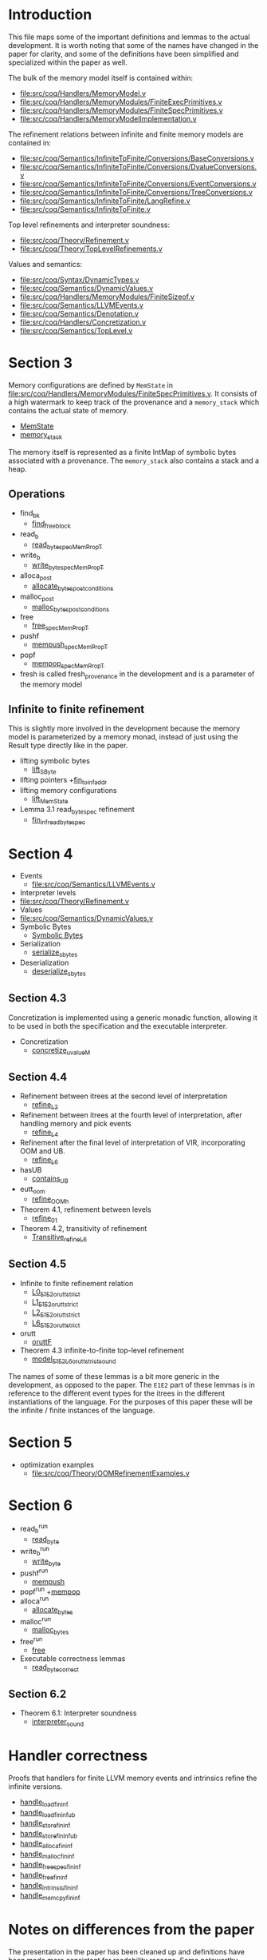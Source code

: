 * Introduction

This file maps some of the important definitions and lemmas to the
actual development. It is worth noting that some of the names have
changed in the paper for clarity, and some of the definitions have
been simplified and specialized within the paper as well.

The bulk of the memory model itself is contained within:

- [[file:src/coq/Handlers/MemoryModel.v]]
- [[file:src/coq/Handlers/MemoryModules/FiniteExecPrimitives.v]]
- [[file:src/coq/Handlers/MemoryModules/FiniteSpecPrimitives.v]]
- [[file:src/coq/Handlers/MemoryModelImplementation.v]]

The refinement relations between infinite and finite memory models are contained in:

- [[file:src/coq/Semantics/InfiniteToFinite/Conversions/BaseConversions.v]]
- [[file:src/coq/Semantics/InfiniteToFinite/Conversions/DvalueConversions.v]]
- [[file:src/coq/Semantics/InfiniteToFinite/Conversions/EventConversions.v]]
- [[file:src/coq/Semantics/InfiniteToFinite/Conversions/TreeConversions.v]]
- [[file:src/coq/Semantics/InfiniteToFinite/LangRefine.v]]
- [[file:src/coq/Semantics/InfiniteToFinite.v]]

Top level refinements and interpreter soundness:

- [[file:src/coq/Theory/Refinement.v]]
- [[file:src/coq/Theory/TopLevelRefinements.v]]

Values and semantics:

- [[file:src/coq/Syntax/DynamicTypes.v]]
- [[file:src/coq/Semantics/DynamicValues.v]]
- [[file:src/coq/Handlers/MemoryModules/FiniteSizeof.v]]
- [[file:src/coq/Semantics/LLVMEvents.v]]
- [[file:src/coq/Semantics/Denotation.v]]
- [[file:src/coq/Handlers/Concretization.v]]
- [[file:src/coq/Semantics/TopLevel.v]]

* Section 3

Memory configurations are defined by ~MemState~ in
[[file:src/coq/Handlers/MemoryModules/FiniteSpecPrimitives.v]]. It
consists of a high watermark to keep track of the provenance and a
~memory_stack~ which contains the actual state of memory.

- [[file:src/coq/Handlers/MemoryModules/FiniteSpecPrimitives.v::Record MemState' :=][MemState]]
- [[file:src/coq/Handlers/MemoryModules/FiniteSpecPrimitives.v::Record memory_stack' : Type :=][memory_stack]]

The memory itself is represented as a finite IntMap of symbolic bytes
associated with a provenance. The ~memory_stack~ also contains a stack
and a heap.

** Operations

- find_bk
  + [[file:src/coq/Handlers/MemoryModel.v::Definition find_free_block (len : nat) (pr : Provenance) : MemPropT MemState (addr * list addr)%type][find_free_block]]
- read_b
  + [[file:src/coq/Handlers/MemoryModel.v::Definition read_byte_spec_MemPropT (ptr : addr) : MemPropT MemState SByte :=][read_byte_spec_MemPropT]]
- write_b
  + [[file:src/coq/Handlers/MemoryModel.v::Definition write_byte_spec_MemPropT (ptr : addr) (byte : SByte) : MemPropT MemState unit][write_byte_spec_MemPropT]]
- alloca_post
  + [[file:src/coq/Handlers/MemoryModel.v::Record allocate_bytes_post_conditions][allocate_bytes_post_conditions]]
- malloc_post
  + [[file:src/coq/Handlers/MemoryModel.v::Record malloc_bytes_post_conditions (m1 : MemState) (init_bytes : list SByte) (pr : Provenance) (m2 : MemState) (ptr : addr) (ptrs : list addr) : Prop :=][malloc_bytes_post_conditions]]
- free
  + [[file:src/coq/Handlers/MemoryModel.v::Definition free_spec_MemPropT (root : addr) : MemPropT MemState unit :=][free_spec_MemPropT]]
- pushf
  + [[file:src/coq/Handlers/MemoryModel.v::Definition mempush_spec_MemPropT : MemPropT MemState unit :=][mempush_spec_MemPropT]]
- popf
  + [[file:src/coq/Handlers/MemoryModel.v::Definition mempop_spec_MemPropT : MemPropT MemState unit :=][mempop_spec_MemPropT]]
- fresh is called fresh_provenance in the development and is a
  parameter of the memory model

** Infinite to finite refinement

This is slightly more involved in the development because the memory
model is parameterized by a memory monad, instead of just using the
Result type directly like in the paper.

- lifting symbolic bytes
  + [[file:src/coq/Semantics/InfiniteToFinite.v::Definition lift_SByte (sb1 : Memory64BitIntptr.MP.BYTE_IMPL.SByte) : MemoryBigIntptr.MP.BYTE_IMPL.SByte.][lift_SByte]]
- lifting pointers
  +[[file:src/coq/Semantics/InfiniteToFinite/LangRefine.v::Definition fin_to_inf_addr (a : addr) : IS1.LP.ADDR.addr.][fin_to_inf_addr]]
- lifting memory configurations
  + [[file:src/coq/Semantics/InfiniteToFinite.v::Definition lift_MemState (m1 : FinMem.MMEP.MMSP.MemState) : InfMem.MMEP.MMSP.MemState.][lift_MemState]]
- Lemma 3.1 read_byte_spec refinement
  + [[file:src/coq/Semantics/InfiniteToFinite.v::Lemma fin_inf_read_byte_spec :][fin_inf_read_byte_spec]]

* Section 4

- Events
  + [[file:src/coq/Semantics/LLVMEvents.v]]
- Interpreter levels
+ [[file:src/coq/Theory/Refinement.v]]
- Values
+ [[file:src/coq/Semantics/DynamicValues.v]]
- Symbolic Bytes
  + [[file:src/coq/Handlers/MemoryModules/FiniteSizeof.v::Inductive UByte (uvalue : Type) :=][Symbolic Bytes]]
- Serialization
  + [[file:src/coq/Handlers/MemoryModel.v::Definition serialize_sbytes {M} `{Monad M} `{MonadStoreId M}][serialize_sbytes]]
- Deserialization
  + [[file:src/coq/Handlers/MemoryModel.v::Definition deserialize_sbytes (bytes : list SByte) (dt : dtyp) : err uvalue :=][deserialize_sbytes]]

** Section 4.3

Concretization is implemented using a generic monadic function,
allowing it to be used in both the specification and the executable
interpreter.

- Concretization
  + [[file:src/coq/Handlers/Concretization.v::Fixpoint concretize_uvalueM (u : uvalue) {struct u} : M dvalue :=][concretize_uvalueM]]

** Section 4.4

- Refinement between itrees at the second level of interpretation
  + [[file:src/coq/Theory/Refinement.v::Definition refine_L2 : relation (itree L2 (local_env * stack * (global_env * dvalue)))][refine_L2]]
- Refinement between itrees at the fourth level of interpretation,
  after handling memory and pick events
  + [[file:src/coq/Theory/Refinement.v::Definition refine_L4 : relation ((itree L4 (MemState * (store_id * (local_env * stack * (global_env * dvalue))))) -> Prop)][refine_L4]]
- Refinement after the final level of interpretation of VIR, incorporating OOM and UB.
  + [[file:src/coq/Theory/Refinement.v::Definition refine_L6 : relation ((itree L4 (MemState * (store_id * (local_env * stack * (global_env * dvalue))))) -> Prop)][refine_L6]]
- hasUB
  + [[file:src/coq/Theory/ContainsUBOriginal.v::Inductive contains_UB {R} : itree Eff R -> Prop :=][contains_UB]]
- eutt_oom
  + [[file:src/coq/Handlers/OOM.v::Definition refine_OOM_h {T} (RR : relation T) (source target : itree Effout T) : Prop][refine_OOM_h]]
- Theorem 4.1, refinement between levels
  + [[file:src/coq/Theory/TopLevelRefinements.v::Lemma refine_01: forall t1 t2 g,][refine_01]]
- Theorem 4.2, transitivity of refinement
  + [[file:src/coq/Theory/Refinement.v::Instance Transitive_refine_L6 : Transitive refine_L6.][Transitive_refine_L6]]

** Section 4.5

- Infinite to finite refinement relation
  + [[file:src/coq/Semantics/InfiniteToFinite/LangRefine.v::Definition L0_E1E2_orutt_strict t1 t2][L0_E1E2_orutt_strict]]
  + [[file:src/coq/Semantics/InfiniteToFinite/LangRefine.v::Definition L1_E1E2_orutt_strict t1 t2][L1_E1E2_orutt_strict]]
  + [[file:src/coq/Semantics/InfiniteToFinite/LangRefine.v::Definition L2_E1E2_orutt_strict t1 t2][L2_E1E2_orutt_strict]]
  + [[file:src/coq/Semantics/InfiniteToFinite.v::Definition L6_E1E2_orutt_strict][L6_E1E2_orutt_strict]]
- orutt
  + [[file:src/coq/Utils/OOMRutt.v::Inductive oruttF (sim : itree E1 R1 -> itree E2 R2 -> Prop) : itree' E1 R1 -> itree' E2 R2 -> Prop :=][oruttF]]
- Theorem 4.3 infinite-to-finite top-level refinement
  + [[file:src/coq/Semantics/InfiniteToFinite.v::Lemma model_E1E2_L6_orutt_strict_sound][model_E1E2_L6_orutt_strict_sound]]

The names of some of these lemmas is a bit more generic in the
development, as opposed to the paper. The ~E1E2~ part of these lemmas
is in reference to the different event types for the itrees in the
different instantiations of the language. For the purposes of this
paper these will be the infinite / finite instances of the language.

* Section 5

- optimization examples
  + [[file:src/coq/Theory/OOMRefinementExamples.v]]

* Section 6

- read_b^run
  + [[file:src/coq/Handlers/MemoryModules/FiniteExecPrimitives.v::Definition read_byte `{MemMonad MemM (itree Eff)} (ptr : addr) : MemM SByte :=][read_byte]]
- write_b^run
  + [[file:src/coq/Handlers/MemoryModules/FiniteExecPrimitives.v::Definition write_byte `{MemMonad MemM (itree Eff)} (ptr : addr) (byte : SByte) : MemM unit :=][write_byte]]
- pushf^run
  + [[file:src/coq/Handlers/MemoryModules/FiniteExecPrimitives.v::Definition mempush `{MemMonad MemM (itree Eff)} : MemM unit :=][mempush]]
- popf^run
  +[[file:src/coq/Handlers/MemoryModules/FiniteExecPrimitives.v::Definition mempop `{MemMonad MemM (itree Eff)} : MemM unit :=][mempop]]
- alloca^run
  + [[file:src/coq/Handlers/MemoryModules/FiniteExecPrimitives.v::Definition allocate_bytes `{MemMonad MemM (itree Eff)}][allocate_bytes]]
- malloc^run
  + [[file:src/coq/Handlers/MemoryModules/FiniteExecPrimitives.v::Definition malloc_bytes `{MemMonad MemM (itree Eff)} (init_bytes : list SByte) : MemM addr :=][malloc_bytes]]
- free^run
  + [[file:src/coq/Handlers/MemoryModules/FiniteExecPrimitives.v::Definition free `{MemMonad MemM (itree Eff)} (ptr : addr) : MemM unit :=][free]]
- Executable correctness lemmas
  + [[file:src/coq/Handlers/MemoryModules/FiniteExecPrimitives.v::Lemma read_byte_correct :][read_byte_correct]]

** Section 6.2

- Theorem 6.1: Interpreter soundness
  + [[file:src/coq/Theory/TopLevelRefinements.v::Theorem interpreter_sound: forall p,][interpreter_sound]]

* Handler correctness

Proofs that handlers for finite LLVM memory events and intrinsics
refine the infinite versions.

- [[file:src/coq/Semantics/InfiniteToFinite.v::Lemma handle_load_fin_inf :][handle_load_fin_inf]]
- [[file:src/coq/Semantics/InfiniteToFinite.v::Lemma handle_load_fin_inf_ub :][handle_load_fin_inf_ub]]
- [[file:src/coq/Semantics/InfiniteToFinite.v::Lemma handle_store_fin_inf :][handle_store_fin_inf]]
- [[file:src/coq/Semantics/InfiniteToFinite.v::Lemma handle_store_fin_inf_ub :][handle_store_fin_inf_ub]]
- [[file:src/coq/Semantics/InfiniteToFinite.v::Lemma handle_alloca_fin_inf :][handle_alloca_fin_inf]]
- [[file:src/coq/Semantics/InfiniteToFinite.v::Lemma handle_malloc_fin_inf :][handle_malloc_fin_inf]]
- [[file:src/coq/Semantics/InfiniteToFinite.v::Lemma handle_free_spec_fin_inf :][handle_free_spec_fin_inf]]
- [[file:src/coq/Semantics/InfiniteToFinite.v::Lemma handle_free_fin_inf :][handle_free_fin_inf]]
- [[file:src/coq/Semantics/InfiniteToFinite.v::Lemma handle_intrinsic_fin_inf :][handle_intrinsic_fin_inf]]
- [[file:src/coq/Semantics/InfiniteToFinite.v::Lemma handle_memcpy_fin_inf :][handle_memcpy_fin_inf]]

* Notes on differences from the paper

The presentation in the paper has been cleaned up and definitions have
been made more consistent for readability reasons. Some noteworthy
changes include:

- The paper is more consistent about the terms "pointer" and "address"
  + In the paper Figure 2 defines a pointer ~Ptr~ as an address ~Addr~
    paired with a provenance ~Prov~. The ~Addr~ type is the type of
    the physical addresses in memory, and will be instantiated with
    either the ~Z~ type for the infinite memory model, or the ~int64~ type
    for the finite memory model.
  + In the development the ~Ptr~ type is actually called ~addr~ instead.
- Definitions have been simplified and specialized within the body of the paper.
  + The development provides quite abstract interfaces allowing most
    data structures in memory to be swapped out with other potential
    implementations, as long as they satisfy some properties. For
    instance, Figure 2 defines ~Memory~ as a finite map from physical
    addresses to bytes (and their associated provenance), the
    development leaves this abstract and gives axiomatic
    specifications for the effects of different operations in the
    ~MemoryModelSpecPrimitives~, allowing for a variety of
    implementations. In the executable implementation, however,
    ~memory~ is defined using finite integer maps in Coq.
- The implementation makes a distinction between AllocationIds and provenances
  + The concept behind each of these is the same, we just allow for
    different representations in case, for instance, a pointer might
    have additional permissions associated with it.

* Axioms in the development

* Description of the structure of the project as a whole

Check artifact of icfp21

- ml folder
- coq folder
